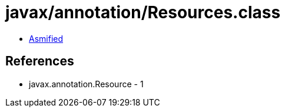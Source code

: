 = javax/annotation/Resources.class

 - link:Resources-asmified.java[Asmified]

== References

 - javax.annotation.Resource - 1
